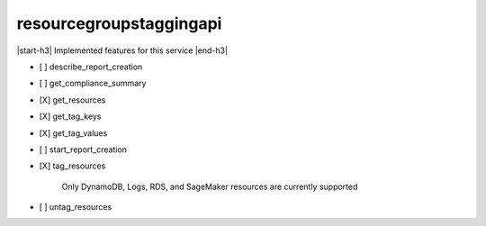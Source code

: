 .. _implementedservice_resourcegroupstaggingapi:

.. |start-h3| raw:: html

    <h3>

.. |end-h3| raw:: html

    </h3>

========================
resourcegroupstaggingapi
========================

|start-h3| Implemented features for this service |end-h3|

- [ ] describe_report_creation
- [ ] get_compliance_summary
- [X] get_resources
- [X] get_tag_keys
- [X] get_tag_values
- [ ] start_report_creation
- [X] tag_resources
  
        Only DynamoDB, Logs, RDS, and SageMaker resources are currently supported
        

- [ ] untag_resources

